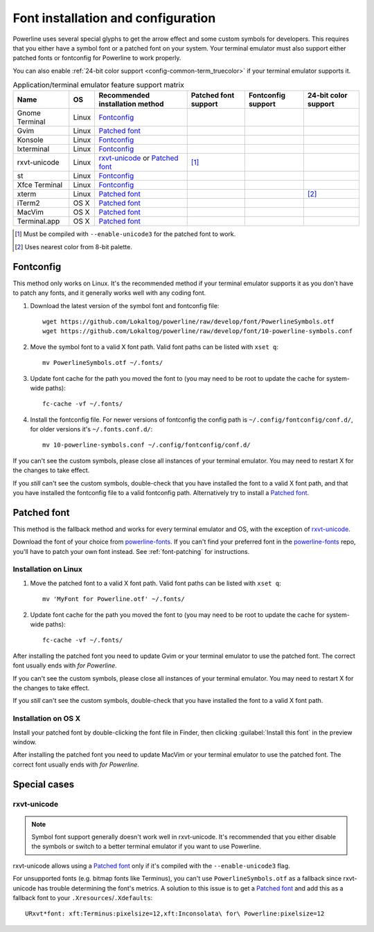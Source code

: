 ***********************************
Font installation and configuration
***********************************

Powerline uses several special glyphs to get the arrow effect and some 
custom symbols for developers. This requires that you either have a symbol 
font or a patched font on your system. Your terminal emulator must also 
support either patched fonts or fontconfig for Powerline to work properly.

You can also enable :ref:`24-bit color support <config-common-term_truecolor>` 
if your terminal emulator supports it.

.. table:: Application/terminal emulator feature support matrix
   :name: term-feature-support-matrix

   ===================== ======= =================================== ===================== ===================== =====================
   Name                  OS      Recommended installation method     Patched font support  Fontconfig support    24-bit color support
   ===================== ======= =================================== ===================== ===================== =====================
   Gnome Terminal        Linux   `Fontconfig`_                       |i_yes|               |i_yes|               |i_no|
   Gvim                  Linux   `Patched font`_                     |i_yes|               |i_no|                |i_yes|
   Konsole               Linux   `Fontconfig`_                       |i_yes|               |i_yes|               |i_yes|
   lxterminal            Linux   `Fontconfig`_                       |i_yes|               |i_yes|               |i_no|
   rxvt-unicode          Linux   `rxvt-unicode`_ or `Patched font`_  |i_partial| [#]_      |i_no|                |i_no|
   st                    Linux   `Fontconfig`_                       |i_yes|               |i_yes|               |i_no|
   Xfce Terminal         Linux   `Fontconfig`_                       |i_yes|               |i_yes|               |i_no|
   xterm                 Linux   `Patched font`_                     |i_yes|               |i_no|                |i_partial| [#]_
   iTerm2                OS X    `Patched font`_                     |i_yes|               |i_no|                |i_no|
   MacVim                OS X    `Patched font`_                     |i_yes|               |i_no|                |i_yes|
   Terminal.app          OS X    `Patched font`_                     |i_yes|               |i_no|                |i_no|
   ===================== ======= =================================== ===================== ===================== =====================

.. |i_yes| image:: _static/img/icons/tick.png
.. |i_no| image:: _static/img/icons/cross.png
.. |i_partial| image:: _static/img/icons/error.png

.. [#] Must be compiled with ``--enable-unicode3`` for the 
   patched font to work.
.. [#] Uses nearest color from 8-bit palette.

Fontconfig
==========

This method only works on Linux. It's the recommended method if your 
terminal emulator supports it as you don't have to patch any fonts, and it 
generally works well with any coding font.

#. Download the latest version of the symbol font and fontconfig file::

      wget https://github.com/Lokaltog/powerline/raw/develop/font/PowerlineSymbols.otf
      wget https://github.com/Lokaltog/powerline/raw/develop/font/10-powerline-symbols.conf

#. Move the symbol font to a valid X font path. Valid font paths can be 
   listed with ``xset q``::

      mv PowerlineSymbols.otf ~/.fonts/

#. Update font cache for the path you moved the font to (you may need to be 
   root to update the cache for system-wide paths)::

      fc-cache -vf ~/.fonts/

#. Install the fontconfig file. For newer versions of fontconfig the config 
   path is ``~/.config/fontconfig/conf.d/``, for older versions it's  
   ``~/.fonts.conf.d/``::

      mv 10-powerline-symbols.conf ~/.config/fontconfig/conf.d/

If you can't see the custom symbols, please close all instances of your 
terminal emulator. You may need to restart X for the changes to take
effect.

If you *still* can't see the custom symbols, double-check that you have 
installed the font to a valid X font path, and that you have installed the 
fontconfig file to a valid fontconfig path. Alternatively try to install 
a `Patched font`_.

Patched font
============

This method is the fallback method and works for every terminal emulator and
OS, with the exception of `rxvt-unicode`_.

Download the font of your choice from `powerline-fonts`_. If you can't find 
your preferred font in the `powerline-fonts`_ repo, you'll have to patch 
your own font instead. See :ref:`font-patching` for instructions.

.. _powerline-fonts: https://github.com/Lokaltog/powerline-fonts

Installation on Linux
---------------------

#. Move the patched font to a valid X font path. Valid font paths can be 
   listed with ``xset q``::

      mv 'MyFont for Powerline.otf' ~/.fonts/

#. Update font cache for the path you moved the font to (you may need to be 
   root to update the cache for system-wide paths)::

      fc-cache -vf ~/.fonts/

After installing the patched font you need to update Gvim or your terminal 
emulator to use the patched font. The correct font usually ends with *for 
Powerline*.

If you can't see the custom symbols, please close all instances of your 
terminal emulator. You may need to restart X for the changes to take
effect.

If you *still* can't see the custom symbols, double-check that you have 
installed the font to a valid X font path.

Installation on OS X
--------------------

Install your patched font by double-clicking the font file in Finder, then 
clicking :guilabel:`Install this font` in the preview window.

After installing the patched font you need to update MacVim or your terminal 
emulator to use the patched font. The correct font usually ends with *for 
Powerline*.

Special cases
=============

rxvt-unicode
------------

.. note:: Symbol font support generally doesn't work well in
   rxvt-unicode. It's recommended that you either disable the symbols or 
   switch to a better terminal emulator if you want to use Powerline.

rxvt-unicode allows using a `Patched font`_ only if it's compiled with the 
``--enable-unicode3`` flag.

For unsupported fonts (e.g. bitmap fonts like Terminus), you can't use 
``PowerlineSymbols.otf`` as a fallback since rxvt-unicode has trouble 
determining the font's metrics. A solution to this issue is to get 
a `Patched font`_ and add this as a fallback font to your 
``.Xresources``/``.Xdefaults``::

    URxvt*font: xft:Terminus:pixelsize=12,xft:Inconsolata\ for\ Powerline:pixelsize=12
